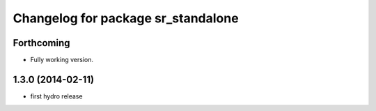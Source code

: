^^^^^^^^^^^^^^^^^^^^^^^^^^^^^^^^^^
Changelog for package sr_standalone
^^^^^^^^^^^^^^^^^^^^^^^^^^^^^^^^^^

Forthcoming
-----------
* Fully working version.

1.3.0 (2014-02-11)
------------------
* first hydro release

